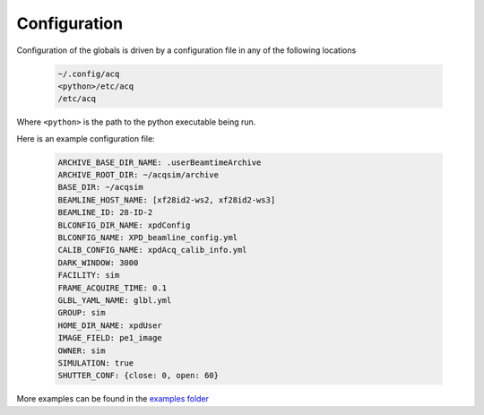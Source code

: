 .. _configuration:

Configuration
=============

Configuration of the globals is driven by a configuration file in any of the
following locations

    .. code-block:: none

       ~/.config/acq
       <python>/etc/acq
       /etc/acq

Where ``<python>`` is the path to the python executable being run.

Here is an example configuration file:

    .. code-block:: yaml

       ARCHIVE_BASE_DIR_NAME: .userBeamtimeArchive
       ARCHIVE_ROOT_DIR: ~/acqsim/archive
       BASE_DIR: ~/acqsim
       BEAMLINE_HOST_NAME: [xf28id2-ws2, xf28id2-ws3]
       BEAMLINE_ID: 28-ID-2
       BLCONFIG_DIR_NAME: xpdConfig
       BLCONFIG_NAME: XPD_beamline_config.yml
       CALIB_CONFIG_NAME: xpdAcq_calib_info.yml
       DARK_WINDOW: 3000
       FACILITY: sim
       FRAME_ACQUIRE_TIME: 0.1
       GLBL_YAML_NAME: glbl.yml
       GROUP: sim
       HOME_DIR_NAME: xpdUser
       IMAGE_FIELD: pe1_image
       OWNER: sim
       SIMULATION: true
       SHUTTER_CONF: {close: 0, open: 60}

More examples can be found in the `examples folder <https://github.com/xpdAcq/xpdAcq/tree/master/xpdacq/examples>`_
